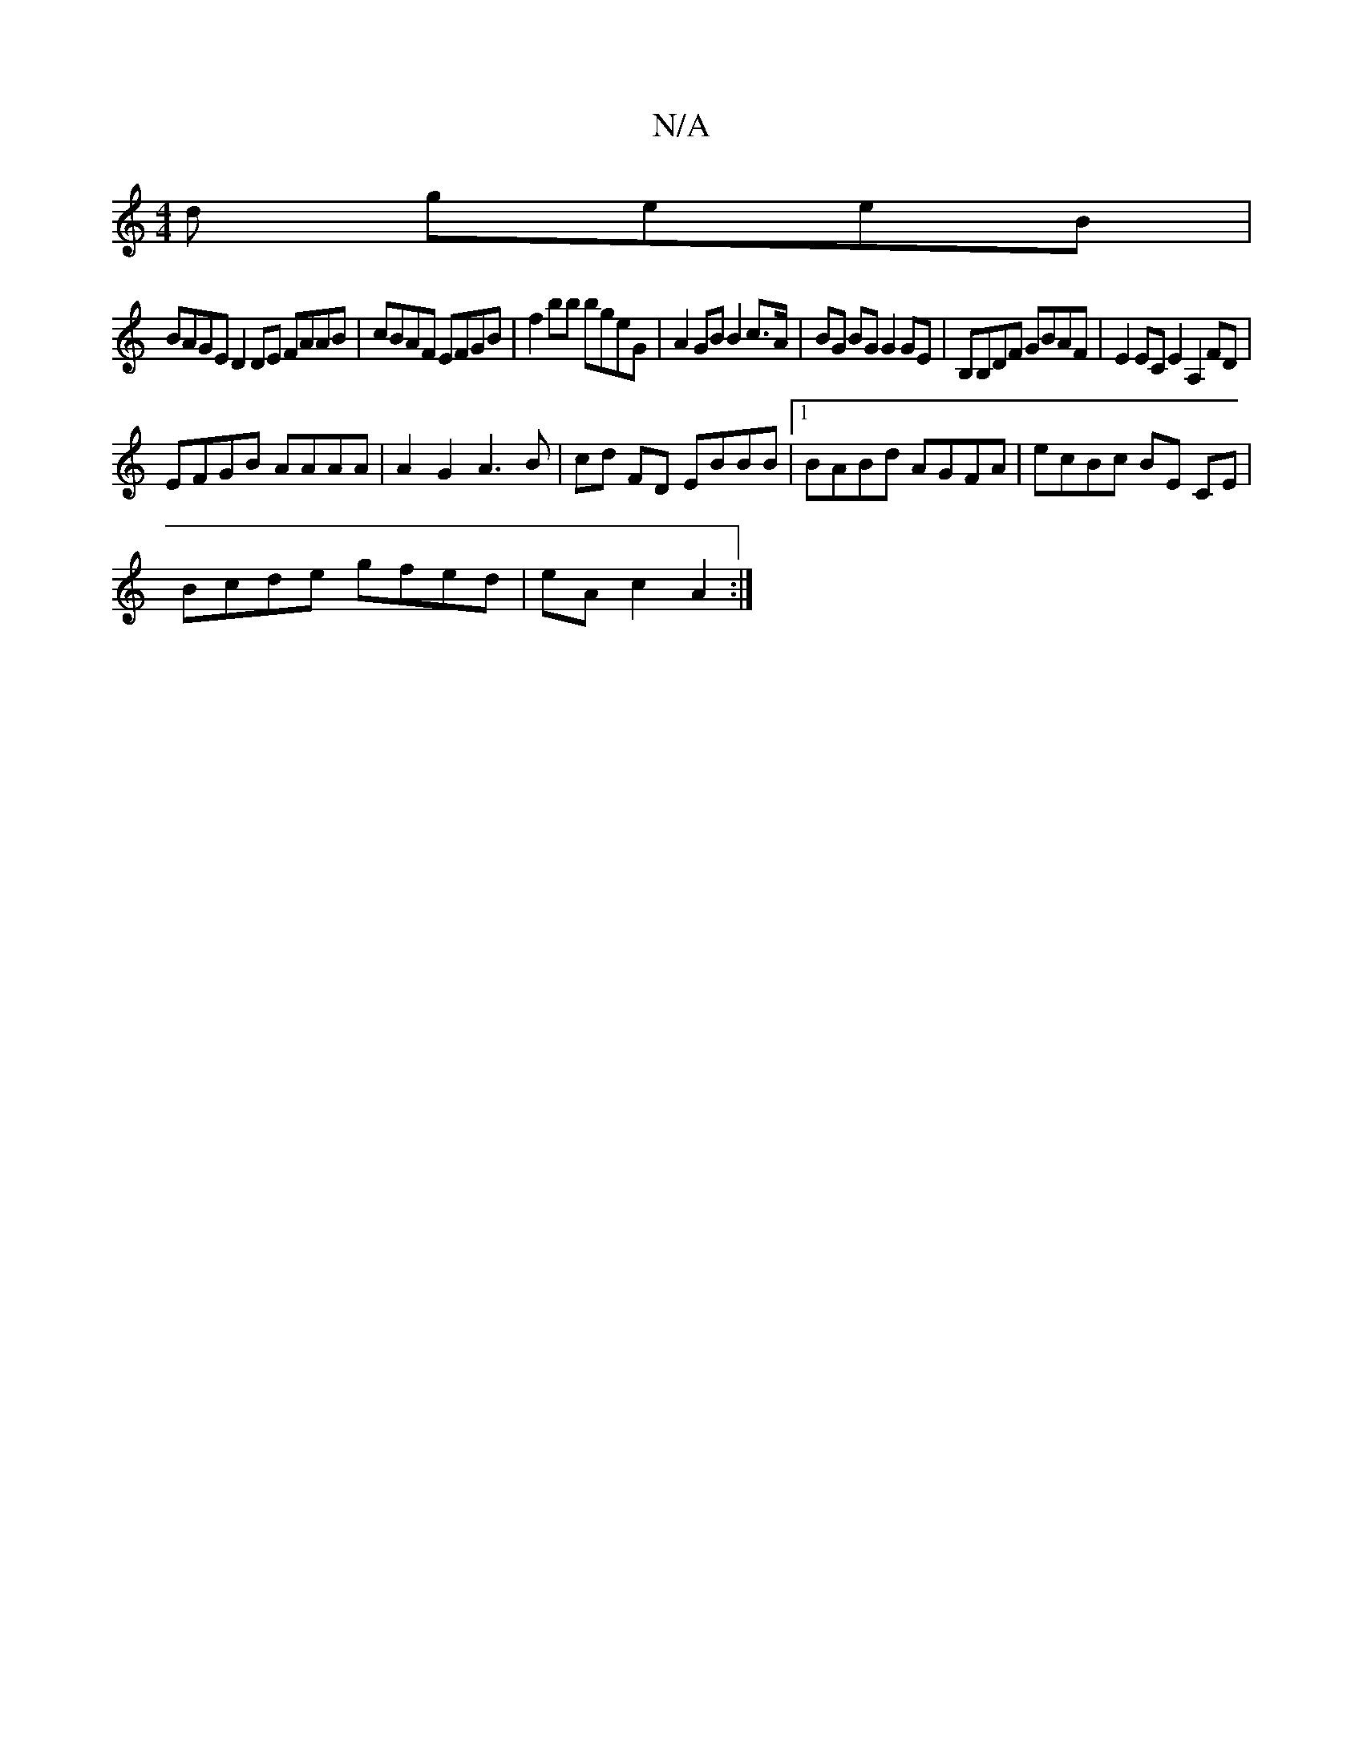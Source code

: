 X:1
T:N/A
M:4/4
R:N/A
K:Cmajor
d geeB |
BAGE D2 DE FAAB|cBAF EFGB | f2 bb bgeG | A2 GB B2c>A | BG BG G2 GE | B,B,DF GBAF | E2EC E2 A,2 FD|
EFGB AAAA | A2 G2 A3B | cd FD EBBB |1 BABd AGFA | ecBc BE CE |
Bcde gfed | eA c2 A2 :|

|: B